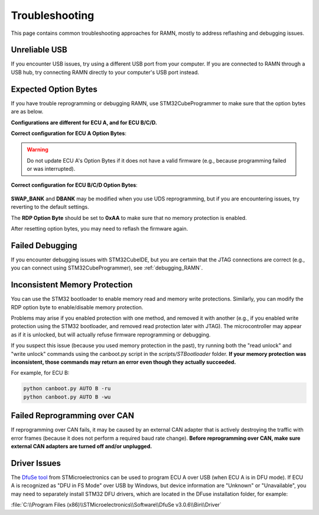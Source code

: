 .. _common_issues:

Troubleshooting
===============

This page contains common troubleshooting approaches for RAMN, mostly to address reflashing and debugging issues.

.. _unreliable_usb:

Unreliable USB
--------------

If you encounter USB issues, try using a different USB port from your computer.
If you are connected to RAMN through a USB hub, try connecting RAMN directly to your computer's USB port instead.

.. _optionbyte_check:

Expected Option Bytes
---------------------

If you have trouble reprogramming or debugging RAMN, use STM32CubeProgrammer to make sure that the option bytes are as below. 

**Configurations are different for ECU A, and for ECU B/C/D.**

**Correct configuration for ECU A Option Bytes**:

.. warning::

	Do not update ECU A's Option Bytes if it does not have a valid firmware (e.g., because programming failed or was interrupted).

.. figure:: img/OptionBytes_ECUA.png

**Correct configuration for ECU B/C/D Option Bytes**:

.. figure:: img/OptionBytes_ECUBCD.png

**SWAP_BANK** and **DBANK** may be modified when you use UDS reprogramming, but if you are encountering issues, try reverting to the default settings.

The **RDP Option Byte** should be set to **0xAA** to make sure that no memory protection is enabled.

After resetting option bytes, you may need to reflash the firmware again.

Failed Debugging
----------------

If you encounter debugging issues with STM32CubeIDE, but you are certain that the JTAG connections are correct (e.g., you can connect using STM32CubeProgrammer), see :ref:`debugging_RAMN`. 

.. _inconsistent_protection:

Inconsistent Memory Protection
------------------------------

You can use the STM32 bootloader to enable memory read and memory write protections. Similarly, you can modify the RDP option byte to enable/disable memory protection.

Problems may arise if you enabled protection with one method, and removed it with another (e.g., if you enabled write protection using the STM32 bootloader, and removed read protection later with JTAG).
The microcontroller may appear as if it is unlocked, but will actually refuse firmware reprogramming or debugging.

If you suspect this issue (because you used memory protection in the past), try running both the "read unlock" and "write unlock" commands using the canboot.py script in the `scripts/STBootloader` folder.
**If your memory protection was inconsistent, those commands may return an error even though they actually succeeded.**

For example, for ECU B:

.. code-block:: powershell

	python canboot.py AUTO B -ru
	python canboot.py AUTO B -wu

Failed Reprogramming over CAN
-----------------------------

If reprogramming over CAN fails, it may be caused by an external CAN adapter that is actively destroying the traffic with error frames (because it does not perform a required baud rate change).
**Before reprogramming over CAN, make sure external CAN adapters are turned off and/or unplugged.**

Driver Issues
-------------

The `DfuSe tool <https://www.st.com/en/development-tools/stsw-stm32080.html>`_ from STMicroelectronics can be used to program ECU A over USB (when ECU A is in DFU mode).
If ECU A is recognized as "DFU in FS Mode" over USB by Windows, but device information are "Unknown" or "Unavailable", you may need to separately install STM32 DFU drivers, which are located in the DFuse installation folder, for example:

:file:`C:\\Program Files (x86)\\STMicroelectronics\\Software\\DfuSe v3.0.6\\Bin\\Driver`
